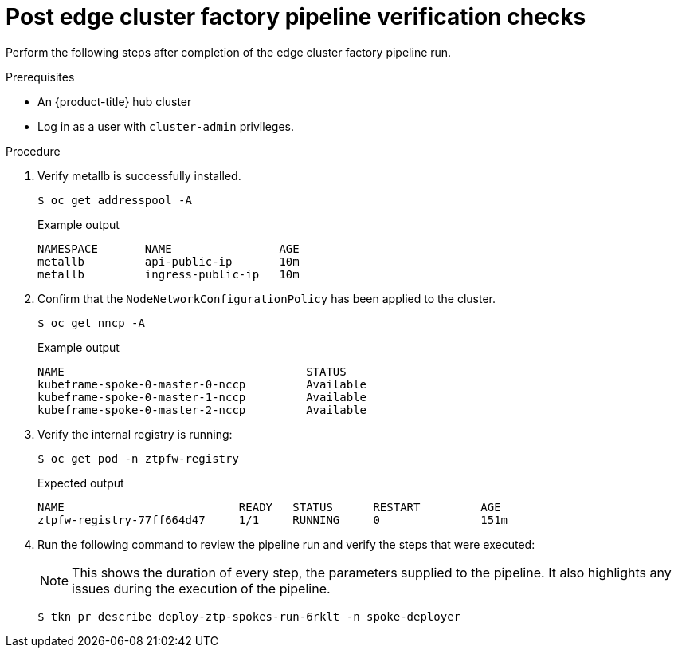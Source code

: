 // Module included in the following assemblies:
//
// * scalability_and_performance/ztp-factory-install-clusters.adoc
:_content-type: PROCEDURE
[id="post-spoke-factory-pipeline-verification-checks_{context}"]
= Post edge cluster factory pipeline verification checks

Perform the following steps after completion of the edge cluster factory pipeline run.

.Prerequisites

* An {product-title} hub cluster
* Log in as a user with `cluster-admin` privileges.

.Procedure

. Verify metallb is successfully installed.
+
[source,terminal]
----
$ oc get addresspool -A
----
+
.Example output
+
[source,terminal]
----
NAMESPACE       NAME                AGE
metallb         api-public-ip       10m
metallb         ingress-public-ip   10m
----

. Confirm that the `NodeNetworkConfigurationPolicy` has been applied to the cluster.
+
[source,terminal]
----
$ oc get nncp -A
----
+
.Example output
+
[source,terminal]
----
NAME                                    STATUS
kubeframe-spoke-0-master-0-nccp         Available
kubeframe-spoke-0-master-1-nccp         Available
kubeframe-spoke-0-master-2-nccp         Available
----

. Verify the internal registry is running:
+
[source,terminal]
----
$ oc get pod -n ztpfw-registry
----
+
.Expected output
+
[source,terminal]
----
NAME                          READY   STATUS      RESTART         AGE
ztpfw-registry-77ff664d47     1/1     RUNNING     0               151m
----

. Run the following command to review the pipeline run and verify the steps that were executed:
+
[NOTE]
====
This shows the duration of every step, the parameters supplied to the pipeline. It also highlights any issues during the execution of the pipeline.
====
+
[source,terminal]
----
$ tkn pr describe deploy-ztp-spokes-run-6rklt -n spoke-deployer
----
